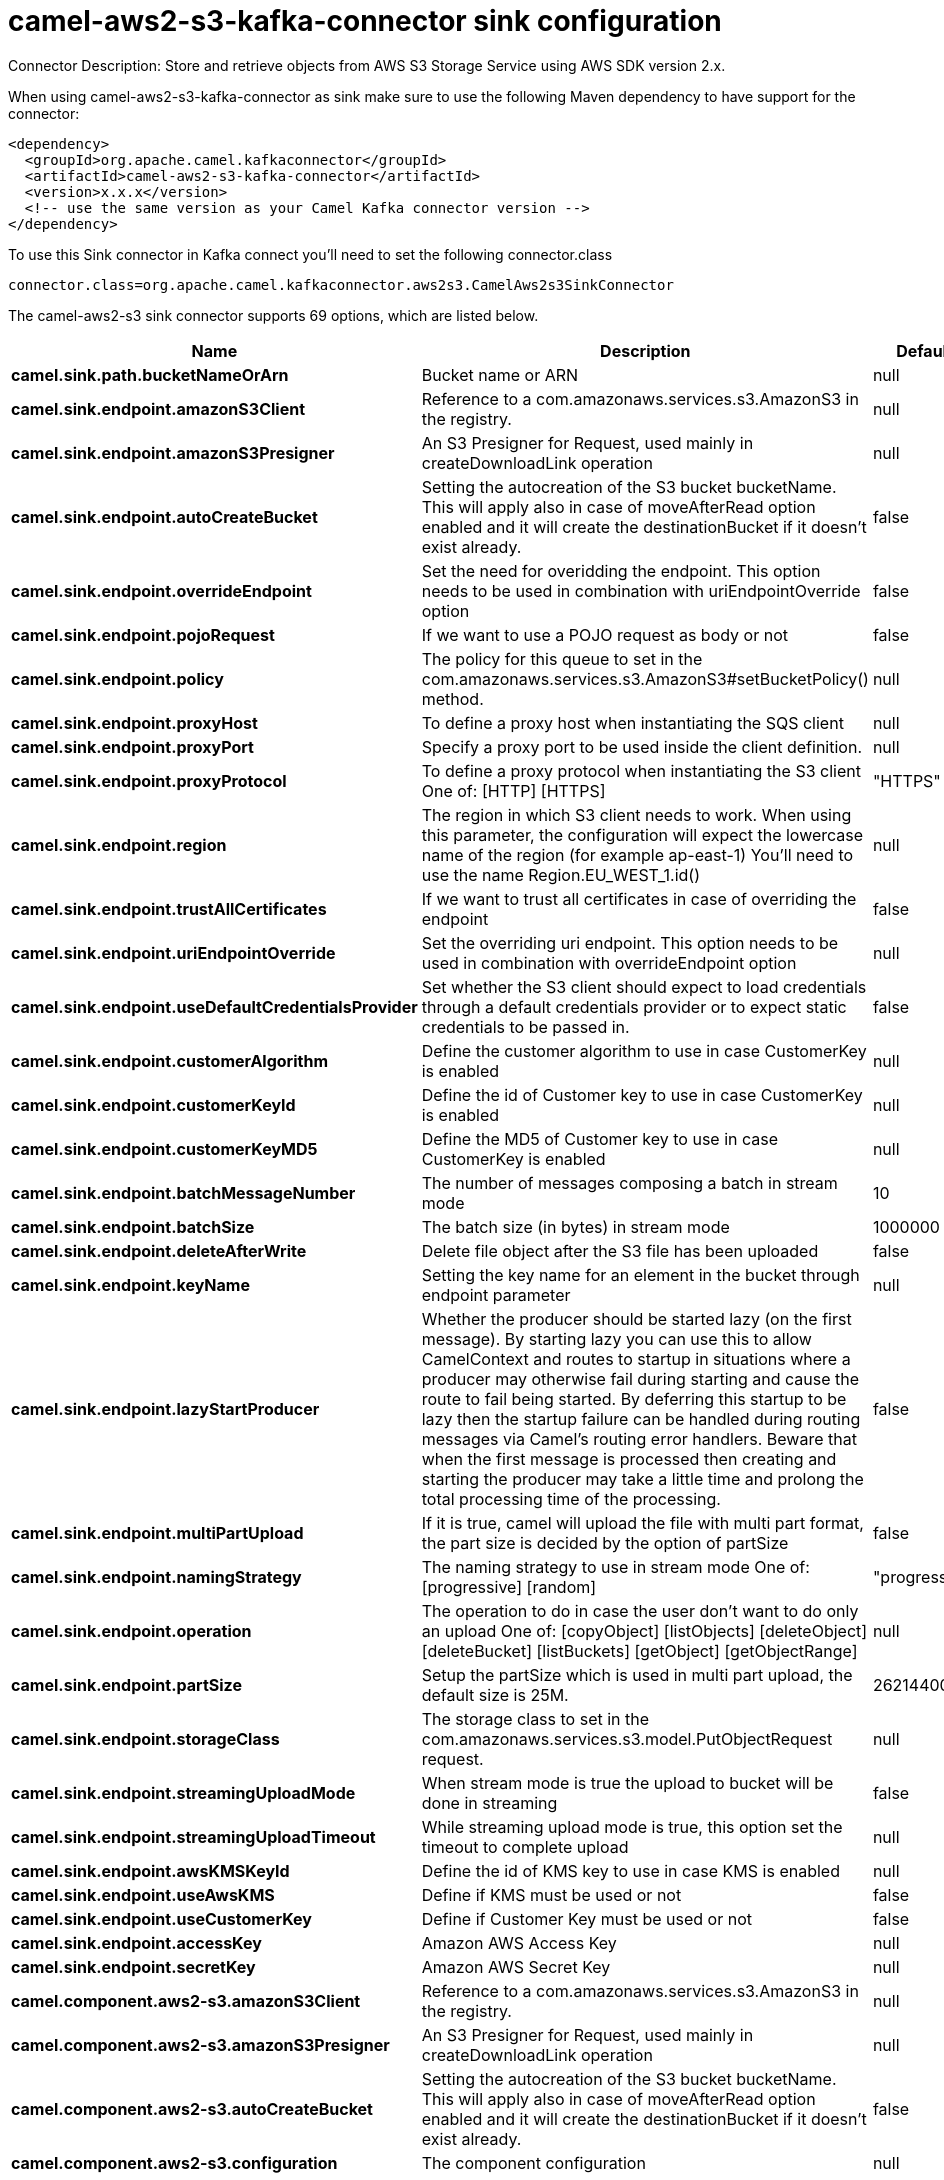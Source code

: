 // kafka-connector options: START
[[camel-aws2-s3-kafka-connector-sink]]
= camel-aws2-s3-kafka-connector sink configuration

Connector Description: Store and retrieve objects from AWS S3 Storage Service using AWS SDK version 2.x.

When using camel-aws2-s3-kafka-connector as sink make sure to use the following Maven dependency to have support for the connector:

[source,xml]
----
<dependency>
  <groupId>org.apache.camel.kafkaconnector</groupId>
  <artifactId>camel-aws2-s3-kafka-connector</artifactId>
  <version>x.x.x</version>
  <!-- use the same version as your Camel Kafka connector version -->
</dependency>
----

To use this Sink connector in Kafka connect you'll need to set the following connector.class

[source,java]
----
connector.class=org.apache.camel.kafkaconnector.aws2s3.CamelAws2s3SinkConnector
----


The camel-aws2-s3 sink connector supports 69 options, which are listed below.



[width="100%",cols="2,5,^1,1,1",options="header"]
|===
| Name | Description | Default | Required | Priority
| *camel.sink.path.bucketNameOrArn* | Bucket name or ARN | null | true | HIGH
| *camel.sink.endpoint.amazonS3Client* | Reference to a com.amazonaws.services.s3.AmazonS3 in the registry. | null | false | MEDIUM
| *camel.sink.endpoint.amazonS3Presigner* | An S3 Presigner for Request, used mainly in createDownloadLink operation | null | false | MEDIUM
| *camel.sink.endpoint.autoCreateBucket* | Setting the autocreation of the S3 bucket bucketName. This will apply also in case of moveAfterRead option enabled and it will create the destinationBucket if it doesn't exist already. | false | false | MEDIUM
| *camel.sink.endpoint.overrideEndpoint* | Set the need for overidding the endpoint. This option needs to be used in combination with uriEndpointOverride option | false | false | MEDIUM
| *camel.sink.endpoint.pojoRequest* | If we want to use a POJO request as body or not | false | false | MEDIUM
| *camel.sink.endpoint.policy* | The policy for this queue to set in the com.amazonaws.services.s3.AmazonS3#setBucketPolicy() method. | null | false | MEDIUM
| *camel.sink.endpoint.proxyHost* | To define a proxy host when instantiating the SQS client | null | false | MEDIUM
| *camel.sink.endpoint.proxyPort* | Specify a proxy port to be used inside the client definition. | null | false | MEDIUM
| *camel.sink.endpoint.proxyProtocol* | To define a proxy protocol when instantiating the S3 client One of: [HTTP] [HTTPS] | "HTTPS" | false | MEDIUM
| *camel.sink.endpoint.region* | The region in which S3 client needs to work. When using this parameter, the configuration will expect the lowercase name of the region (for example ap-east-1) You'll need to use the name Region.EU_WEST_1.id() | null | false | MEDIUM
| *camel.sink.endpoint.trustAllCertificates* | If we want to trust all certificates in case of overriding the endpoint | false | false | MEDIUM
| *camel.sink.endpoint.uriEndpointOverride* | Set the overriding uri endpoint. This option needs to be used in combination with overrideEndpoint option | null | false | MEDIUM
| *camel.sink.endpoint.useDefaultCredentialsProvider* | Set whether the S3 client should expect to load credentials through a default credentials provider or to expect static credentials to be passed in. | false | false | MEDIUM
| *camel.sink.endpoint.customerAlgorithm* | Define the customer algorithm to use in case CustomerKey is enabled | null | false | MEDIUM
| *camel.sink.endpoint.customerKeyId* | Define the id of Customer key to use in case CustomerKey is enabled | null | false | MEDIUM
| *camel.sink.endpoint.customerKeyMD5* | Define the MD5 of Customer key to use in case CustomerKey is enabled | null | false | MEDIUM
| *camel.sink.endpoint.batchMessageNumber* | The number of messages composing a batch in stream mode | 10 | false | MEDIUM
| *camel.sink.endpoint.batchSize* | The batch size (in bytes) in stream mode | 1000000 | false | MEDIUM
| *camel.sink.endpoint.deleteAfterWrite* | Delete file object after the S3 file has been uploaded | false | false | MEDIUM
| *camel.sink.endpoint.keyName* | Setting the key name for an element in the bucket through endpoint parameter | null | false | MEDIUM
| *camel.sink.endpoint.lazyStartProducer* | Whether the producer should be started lazy (on the first message). By starting lazy you can use this to allow CamelContext and routes to startup in situations where a producer may otherwise fail during starting and cause the route to fail being started. By deferring this startup to be lazy then the startup failure can be handled during routing messages via Camel's routing error handlers. Beware that when the first message is processed then creating and starting the producer may take a little time and prolong the total processing time of the processing. | false | false | MEDIUM
| *camel.sink.endpoint.multiPartUpload* | If it is true, camel will upload the file with multi part format, the part size is decided by the option of partSize | false | false | MEDIUM
| *camel.sink.endpoint.namingStrategy* | The naming strategy to use in stream mode One of: [progressive] [random] | "progressive" | false | MEDIUM
| *camel.sink.endpoint.operation* | The operation to do in case the user don't want to do only an upload One of: [copyObject] [listObjects] [deleteObject] [deleteBucket] [listBuckets] [getObject] [getObjectRange] | null | false | MEDIUM
| *camel.sink.endpoint.partSize* | Setup the partSize which is used in multi part upload, the default size is 25M. | 26214400L | false | MEDIUM
| *camel.sink.endpoint.storageClass* | The storage class to set in the com.amazonaws.services.s3.model.PutObjectRequest request. | null | false | MEDIUM
| *camel.sink.endpoint.streamingUploadMode* | When stream mode is true the upload to bucket will be done in streaming | false | false | MEDIUM
| *camel.sink.endpoint.streamingUploadTimeout* | While streaming upload mode is true, this option set the timeout to complete upload | null | false | MEDIUM
| *camel.sink.endpoint.awsKMSKeyId* | Define the id of KMS key to use in case KMS is enabled | null | false | MEDIUM
| *camel.sink.endpoint.useAwsKMS* | Define if KMS must be used or not | false | false | MEDIUM
| *camel.sink.endpoint.useCustomerKey* | Define if Customer Key must be used or not | false | false | MEDIUM
| *camel.sink.endpoint.accessKey* | Amazon AWS Access Key | null | false | MEDIUM
| *camel.sink.endpoint.secretKey* | Amazon AWS Secret Key | null | false | MEDIUM
| *camel.component.aws2-s3.amazonS3Client* | Reference to a com.amazonaws.services.s3.AmazonS3 in the registry. | null | false | MEDIUM
| *camel.component.aws2-s3.amazonS3Presigner* | An S3 Presigner for Request, used mainly in createDownloadLink operation | null | false | MEDIUM
| *camel.component.aws2-s3.autoCreateBucket* | Setting the autocreation of the S3 bucket bucketName. This will apply also in case of moveAfterRead option enabled and it will create the destinationBucket if it doesn't exist already. | false | false | MEDIUM
| *camel.component.aws2-s3.configuration* | The component configuration | null | false | MEDIUM
| *camel.component.aws2-s3.overrideEndpoint* | Set the need for overidding the endpoint. This option needs to be used in combination with uriEndpointOverride option | false | false | MEDIUM
| *camel.component.aws2-s3.pojoRequest* | If we want to use a POJO request as body or not | false | false | MEDIUM
| *camel.component.aws2-s3.policy* | The policy for this queue to set in the com.amazonaws.services.s3.AmazonS3#setBucketPolicy() method. | null | false | MEDIUM
| *camel.component.aws2-s3.proxyHost* | To define a proxy host when instantiating the SQS client | null | false | MEDIUM
| *camel.component.aws2-s3.proxyPort* | Specify a proxy port to be used inside the client definition. | null | false | MEDIUM
| *camel.component.aws2-s3.proxyProtocol* | To define a proxy protocol when instantiating the S3 client One of: [HTTP] [HTTPS] | "HTTPS" | false | MEDIUM
| *camel.component.aws2-s3.region* | The region in which S3 client needs to work. When using this parameter, the configuration will expect the lowercase name of the region (for example ap-east-1) You'll need to use the name Region.EU_WEST_1.id() | null | false | MEDIUM
| *camel.component.aws2-s3.trustAllCertificates* | If we want to trust all certificates in case of overriding the endpoint | false | false | MEDIUM
| *camel.component.aws2-s3.uriEndpointOverride* | Set the overriding uri endpoint. This option needs to be used in combination with overrideEndpoint option | null | false | MEDIUM
| *camel.component.aws2-s3.useDefaultCredentials Provider* | Set whether the S3 client should expect to load credentials through a default credentials provider or to expect static credentials to be passed in. | false | false | MEDIUM
| *camel.component.aws2-s3.customerAlgorithm* | Define the customer algorithm to use in case CustomerKey is enabled | null | false | MEDIUM
| *camel.component.aws2-s3.customerKeyId* | Define the id of Customer key to use in case CustomerKey is enabled | null | false | MEDIUM
| *camel.component.aws2-s3.customerKeyMD5* | Define the MD5 of Customer key to use in case CustomerKey is enabled | null | false | MEDIUM
| *camel.component.aws2-s3.batchMessageNumber* | The number of messages composing a batch in stream mode | 10 | false | MEDIUM
| *camel.component.aws2-s3.batchSize* | The batch size (in bytes) in stream mode | 1000000 | false | MEDIUM
| *camel.component.aws2-s3.deleteAfterWrite* | Delete file object after the S3 file has been uploaded | false | false | MEDIUM
| *camel.component.aws2-s3.keyName* | Setting the key name for an element in the bucket through endpoint parameter | null | false | MEDIUM
| *camel.component.aws2-s3.lazyStartProducer* | Whether the producer should be started lazy (on the first message). By starting lazy you can use this to allow CamelContext and routes to startup in situations where a producer may otherwise fail during starting and cause the route to fail being started. By deferring this startup to be lazy then the startup failure can be handled during routing messages via Camel's routing error handlers. Beware that when the first message is processed then creating and starting the producer may take a little time and prolong the total processing time of the processing. | false | false | MEDIUM
| *camel.component.aws2-s3.multiPartUpload* | If it is true, camel will upload the file with multi part format, the part size is decided by the option of partSize | false | false | MEDIUM
| *camel.component.aws2-s3.namingStrategy* | The naming strategy to use in stream mode One of: [progressive] [random] | "progressive" | false | MEDIUM
| *camel.component.aws2-s3.operation* | The operation to do in case the user don't want to do only an upload One of: [copyObject] [listObjects] [deleteObject] [deleteBucket] [listBuckets] [getObject] [getObjectRange] | null | false | MEDIUM
| *camel.component.aws2-s3.partSize* | Setup the partSize which is used in multi part upload, the default size is 25M. | 26214400L | false | MEDIUM
| *camel.component.aws2-s3.storageClass* | The storage class to set in the com.amazonaws.services.s3.model.PutObjectRequest request. | null | false | MEDIUM
| *camel.component.aws2-s3.streamingUploadMode* | When stream mode is true the upload to bucket will be done in streaming | false | false | MEDIUM
| *camel.component.aws2-s3.streamingUploadTimeout* | While streaming upload mode is true, this option set the timeout to complete upload | null | false | MEDIUM
| *camel.component.aws2-s3.awsKMSKeyId* | Define the id of KMS key to use in case KMS is enabled | null | false | MEDIUM
| *camel.component.aws2-s3.useAwsKMS* | Define if KMS must be used or not | false | false | MEDIUM
| *camel.component.aws2-s3.useCustomerKey* | Define if Customer Key must be used or not | false | false | MEDIUM
| *camel.component.aws2-s3.autowiredEnabled* | Whether autowiring is enabled. This is used for automatic autowiring options (the option must be marked as autowired) by looking up in the registry to find if there is a single instance of matching type, which then gets configured on the component. This can be used for automatic configuring JDBC data sources, JMS connection factories, AWS Clients, etc. | true | false | MEDIUM
| *camel.component.aws2-s3.accessKey* | Amazon AWS Access Key | null | false | MEDIUM
| *camel.component.aws2-s3.secretKey* | Amazon AWS Secret Key | null | false | MEDIUM
|===



The camel-aws2-s3 sink connector supports 1 converters out of the box, which are listed below.



[source,java]
----

org.apache.camel.kafkaconnector.aws2s3.converters.S3ObjectConverter

----



The camel-aws2-s3 sink connector supports 1 transforms out of the box, which are listed below.



[source,java]
----

org.apache.camel.kafkaconnector.aws2s3.transformers.S3ObjectTransforms

----



The camel-aws2-s3 sink connector supports 1 aggregation strategies out of the box, which are listed below.



[source,java]
----

org.apache.camel.kafkaconnector.aws2s3.aggregation.NewlineAggregationStrategy

----
// kafka-connector options: END
